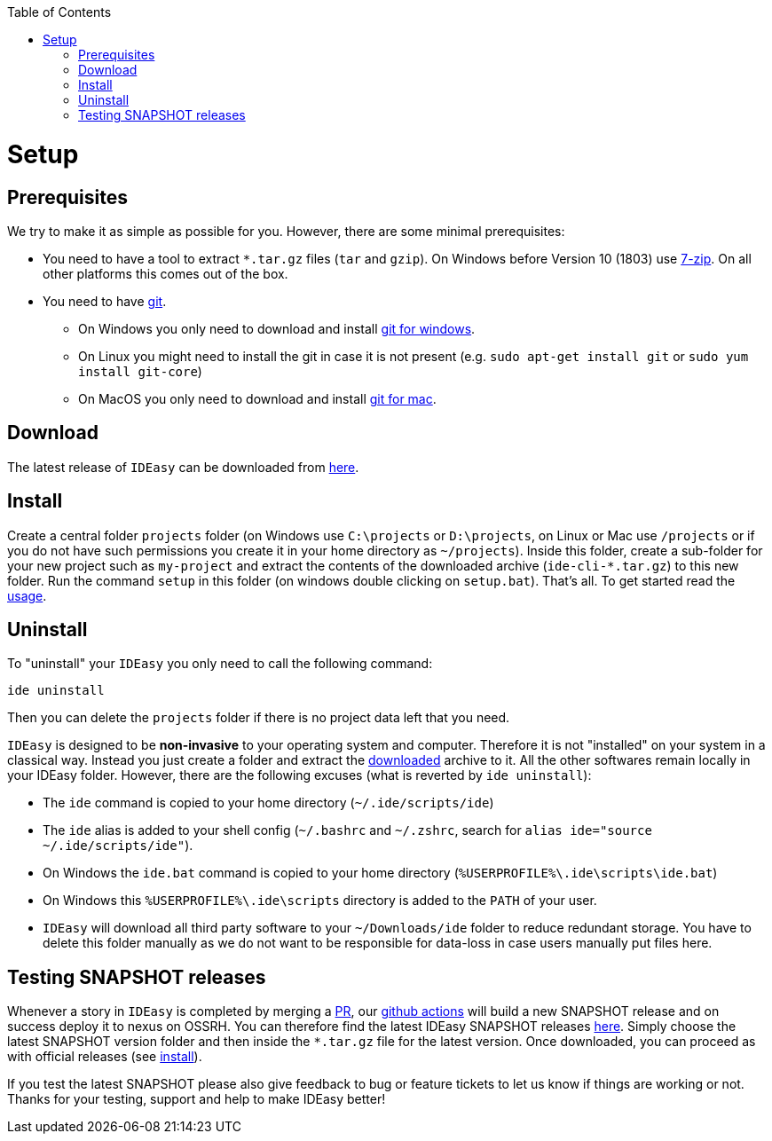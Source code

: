 :toc:
toc::[]

= Setup

== Prerequisites

We try to make it as simple as possible for you.
However, there are some minimal prerequisites:

* You need to have a tool to extract `*.tar.gz` files (`tar` and `gzip`).
On Windows before Version 10 (1803) use https://www.7-zip.org/[7-zip].
On all other platforms this comes out of the box.
* You need to have https://git-scm.com[git].
** On Windows you only need to download and install https://git-scm.com/download/win[git for windows].
** On Linux you might need to install the git in case it is not present (e.g. `sudo apt-get install git` or `sudo yum install git-core`)
** On MacOS you only need to download and install https://git-scm.com/download/mac[git for mac].

== Download

The latest release of `IDEasy` can be downloaded from https://github.com/devonfw/IDEasy/releases[here].

== Install

Create a central folder `projects` folder (on Windows use `C:\projects` or `D:\projects`, on Linux or Mac use `/projects` or if you do not have such permissions you create it in your home directory as `~/projects`).
Inside this folder, create a sub-folder for your new project such as `my-project` and extract the contents of the downloaded archive (`ide-cli-*.tar.gz`) to this new folder.
Run the command `setup` in this folder (on windows double clicking on `setup.bat`).
That's all.
To get started read the link:usage.adoc[usage].

== Uninstall

To "uninstall" your `IDEasy` you only need to call the following command:

```
ide uninstall
```

Then you can delete the `projects` folder if there is no project data left that you need.

`IDEasy` is designed to be *non-invasive* to your operating system and computer.
Therefore it is not "installed" on your system in a classical way.
Instead you just create a folder and extract the xref:download[downloaded] archive to it.
All the other softwares remain locally in your IDEasy folder.
However, there are the following excuses (what is reverted by `ide uninstall`):

* The `ide` command is copied to your home directory (`~/.ide/scripts/ide`)
* The `ide` alias is added to your shell config (`~/.bashrc` and `~/.zshrc`, search for `alias ide="source ~/.ide/scripts/ide"`).
* On Windows the `ide.bat` command is copied to your home directory (`%USERPROFILE%\.ide\scripts\ide.bat`)
* On Windows this `%USERPROFILE%\.ide\scripts` directory is added to the `PATH` of your user.
* `IDEasy` will download all third party software to your `~/Downloads/ide` folder to reduce redundant storage.
You have to delete this folder manually as we do not want to be responsible for data-loss in case users manually put files here.

== Testing SNAPSHOT releases

Whenever a story in `IDEasy` is completed by merging a https://docs.github.com/en/github/collaborating-with-pull-requests/proposing-changes-to-your-work-with-pull-requests/about-pull-requests[PR], our https://github.com/features/actions[github actions] will build a new SNAPSHOT release and on success deploy it to nexus on OSSRH.
You can therefore find the latest IDEasy SNAPSHOT releases https://s01.oss.sonatype.org/content/repositories/snapshots/com/devonfw/tools/IDEasy/ide-cli/[here].
Simply choose the latest SNAPSHOT version folder and then inside the `*.tar.gz` file for the latest version.
Once downloaded, you can proceed as with official releases (see xref:install[install]).

If you test the latest SNAPSHOT please also give feedback to bug or feature tickets to let us know if things are working or not.
Thanks for your testing, support and help to make IDEasy better!

